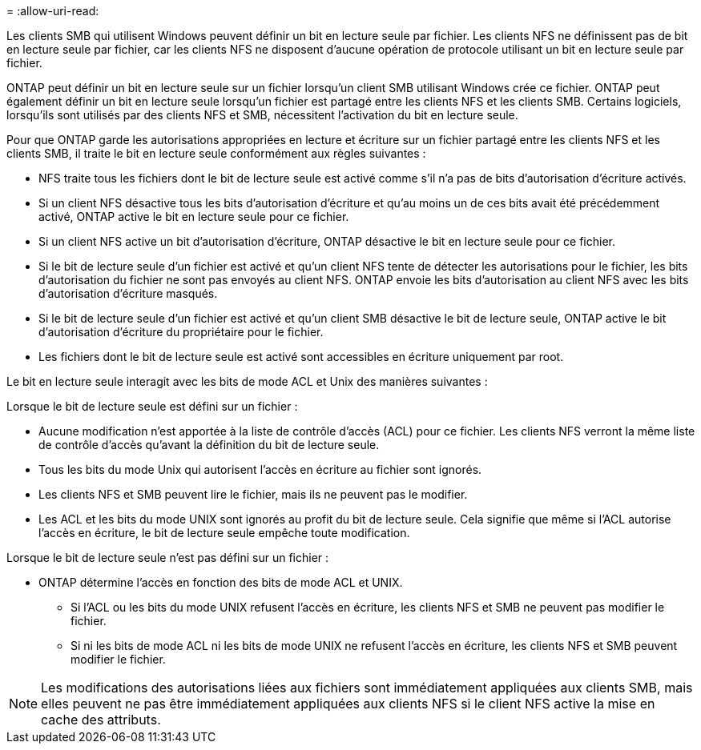 = 
:allow-uri-read: 


Les clients SMB qui utilisent Windows peuvent définir un bit en lecture seule par fichier. Les clients NFS ne définissent pas de bit en lecture seule par fichier, car les clients NFS ne disposent d'aucune opération de protocole utilisant un bit en lecture seule par fichier.

ONTAP peut définir un bit en lecture seule sur un fichier lorsqu'un client SMB utilisant Windows crée ce fichier. ONTAP peut également définir un bit en lecture seule lorsqu'un fichier est partagé entre les clients NFS et les clients SMB. Certains logiciels, lorsqu'ils sont utilisés par des clients NFS et SMB, nécessitent l'activation du bit en lecture seule.

Pour que ONTAP garde les autorisations appropriées en lecture et écriture sur un fichier partagé entre les clients NFS et les clients SMB, il traite le bit en lecture seule conformément aux règles suivantes :

* NFS traite tous les fichiers dont le bit de lecture seule est activé comme s'il n'a pas de bits d'autorisation d'écriture activés.
* Si un client NFS désactive tous les bits d'autorisation d'écriture et qu'au moins un de ces bits avait été précédemment activé, ONTAP active le bit en lecture seule pour ce fichier.
* Si un client NFS active un bit d'autorisation d'écriture, ONTAP désactive le bit en lecture seule pour ce fichier.
* Si le bit de lecture seule d'un fichier est activé et qu'un client NFS tente de détecter les autorisations pour le fichier, les bits d'autorisation du fichier ne sont pas envoyés au client NFS. ONTAP envoie les bits d'autorisation au client NFS avec les bits d'autorisation d'écriture masqués.
* Si le bit de lecture seule d'un fichier est activé et qu'un client SMB désactive le bit de lecture seule, ONTAP active le bit d'autorisation d'écriture du propriétaire pour le fichier.
* Les fichiers dont le bit de lecture seule est activé sont accessibles en écriture uniquement par root.


Le bit en lecture seule interagit avec les bits de mode ACL et Unix des manières suivantes :

Lorsque le bit de lecture seule est défini sur un fichier :

* Aucune modification n'est apportée à la liste de contrôle d'accès (ACL) pour ce fichier. Les clients NFS verront la même liste de contrôle d'accès qu'avant la définition du bit de lecture seule.
* Tous les bits du mode Unix qui autorisent l’accès en écriture au fichier sont ignorés.
* Les clients NFS et SMB peuvent lire le fichier, mais ils ne peuvent pas le modifier.
* Les ACL et les bits du mode UNIX sont ignorés au profit du bit de lecture seule. Cela signifie que même si l'ACL autorise l'accès en écriture, le bit de lecture seule empêche toute modification.


Lorsque le bit de lecture seule n'est pas défini sur un fichier :

* ONTAP détermine l'accès en fonction des bits de mode ACL et UNIX.
+
** Si l'ACL ou les bits du mode UNIX refusent l'accès en écriture, les clients NFS et SMB ne peuvent pas modifier le fichier.
** Si ni les bits de mode ACL ni les bits de mode UNIX ne refusent l'accès en écriture, les clients NFS et SMB peuvent modifier le fichier.




[NOTE]
====
Les modifications des autorisations liées aux fichiers sont immédiatement appliquées aux clients SMB, mais elles peuvent ne pas être immédiatement appliquées aux clients NFS si le client NFS active la mise en cache des attributs.

====